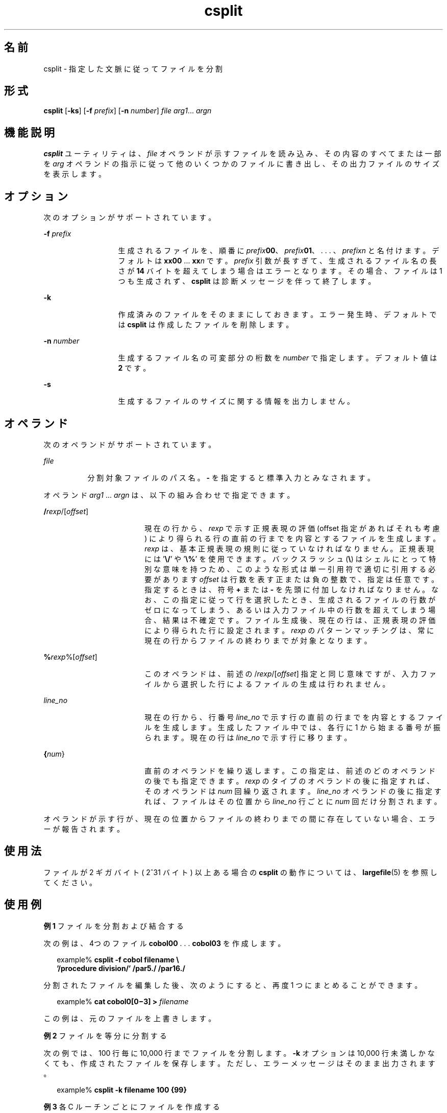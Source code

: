 '\" te
.\"  Copyright 1989 AT&T
.\" Copyright (c) 1992, X/Open Company Limited All Rights Reserved
.\" Portions Copyright (c) 2003, Sun Microsystems, Inc. All Rights Reserved
.\"  Sun Microsystems, Inc. gratefully acknowledges The Open Group for permission to reproduce portions of its copyrighted documentation. Original documentation from The Open Group can be obtained online at http://www.opengroup.org/bookstore/.
.\" The Institute of Electrical and Electronics Engineers and The Open Group, have given us permission to reprint portions of their documentation. In the following statement, the phrase "this text" refers to portions of the system documentation. Portions of this text are reprinted and reproduced in electronic form in the Sun OS Reference Manual, from IEEE Std 1003.1, 2004 Edition, Standard for Information Technology -- Portable Operating System Interface (POSIX), The Open Group Base Specifications Issue 6, Copyright (C) 2001-2004 by the Institute of Electrical and Electronics Engineers, Inc and The Open Group. In the event of any discrepancy between these versions and the original IEEE and The Open Group Standard, the original IEEE and The Open Group Standard is the referee document. The original Standard can be obtained online at http://www.opengroup.org/unix/online.html. This notice shall appear on any product containing this material. 
.TH csplit 1 "2003 年 12 月 4 日" "SunOS 5.11" "ユーザーコマンド"
.SH 名前
csplit \- 指定した文脈に従ってファイルを分割
.SH 形式
.LP
.nf
\fBcsplit\fR [\fB-ks\fR] [\fB-f\fR \fIprefix\fR] [\fB-n\fR \fInumber\fR] \fIfile\fR \fIarg1\fR... \fIargn\fR
.fi

.SH 機能説明
.sp
.LP
\fBcsplit\fR ユーティリティは、\fIfile\fR オペランドが示すファイルを読み込み、その内容のすべてまたは一部を \fIarg\fR オペランドの指示に従って他のいくつかのファイルに書き出し、その出力ファイルのサイズを表示します。
.SH オプション
.sp
.LP
次のオプションがサポートされています。
.sp
.ne 2
.mk
.na
\fB\fB-f\fR\fI prefix\fR\fR
.ad
.RS 13n
.rt  
生成されるファイルを、順番に \fIprefix\fR\fB00\fR、\fIprefix\fR\fB01\fR、 . . . 、\fIprefix\fR\fIn\fR と名付けます。デフォルトは \fBxx00\fR ... \fBxx\fR\fIn\fR です。\fIprefix\fR 引数が長すぎて、生成されるファイル名の長さが \fB14\fR バイトを超えてしまう場合はエラーとなります。その場合、ファイルは 1 つも生成されず、\fBcsplit\fR は診断メッセージを伴って終了します。
.RE

.sp
.ne 2
.mk
.na
\fB\fB-k\fR\fR
.ad
.RS 13n
.rt  
作成済みのファイルをそのままにしておきます。エラー発生時、デフォルトでは \fBcsplit\fR は作成したファイルを削除します。
.RE

.sp
.ne 2
.mk
.na
\fB\fB-n\fR\fI number\fR\fR
.ad
.RS 13n
.rt  
生成するファイル名の可変部分の桁数を \fInumber\fR で指定します。デフォルト値は \fB2\fR です。
.RE

.sp
.ne 2
.mk
.na
\fB\fB-s\fR\fR
.ad
.RS 13n
.rt  
生成するファイルのサイズに関する情報を出力しません。
.RE

.SH オペランド
.sp
.LP
次のオペランドがサポートされています。
.sp
.ne 2
.mk
.na
\fB\fIfile\fR\fR
.ad
.RS 8n
.rt  
分割対象ファイルのパス名。\fB-\fR を指定すると標準入力とみなされます。\fI\fR
.RE

.sp
.LP
オペランド \fIarg1\fR ... \fIargn\fR は、以下の組み合わせで指定できます。
.sp
.ne 2
.mk
.na
\fB/\fIrexp\fR/[\fIoffset\fR]\fR
.ad
.RS 18n
.rt  
現在の行から、\fIrexp\fR で示す正規表現の評価 (offset 指定があればそれも考慮) により得られる行の直前の行までを 内容とするファイルを生成します。\fIrexp\fR は、基本正規表現の規則に従っていなければなりません。正規表現には '\fB\e/\fR\&' や '\fB\e%\fR\&' を使用できます。バックスラッシュ (\fB\e\fR) はシェルにとって特別な意味を持つため、このような形式は単一引用符で適切に引用する必要があります\fIoffset\fR は行数を表す正または負の整数で、指定は任意です。指定するときは、符号 \fB+\fR または \fB-\fR を先頭に付加しなければなりません。なお、この指定に従って行を選択したとき、生成されるファイルの行数がゼロになってしまう、あるいは 入力ファイル中の行数を超えてしまう場合、結果は不確定です。ファイル生成後、現在の行は、正規表現の評価により得られた行に設定されます。\fIrexp\fR のパターンマッチングは、常に現在の行から ファイルの終わりまでが対象となります。
.RE

.sp
.ne 2
.mk
.na
\fB%\fIrexp\fR%[\fIoffset\fR]\fR
.ad
.RS 18n
.rt  
このオペランドは、前述の /\fIrexp\fR/[\fIoffset\fR] 指定と同じ意味ですが、入力ファイルから選択した行によるファイルの 生成は行われません。
.RE

.sp
.ne 2
.mk
.na
\fB\fIline_no\fR\fR
.ad
.RS 18n
.rt  
現在の行から、行番号 \fIline_no\fR で示す行の直前の行までを内容とするファイルを生成します。生成したファイル中では、各行に 1 から始まる番号が振られます。現在の行は \fIline_no\fR で示す行に移ります。
.RE

.sp
.ne 2
.mk
.na
\fB{\fInum\fR}\fR
.ad
.RS 18n
.rt  
直前のオペランドを繰り返します。この指定は、前述のどのオペランド の後でも指定できます。\fIrexp\fR のタイプのオペランドの後に指定すれば、そのオペランドは \fInum\fR 回繰り返されます。\fIline_no\fR オペランドの後に指定すれば、ファイルはその位置から \fIline_no\fR 行ごとに \fInum\fR 回だけ分割されます。
.RE

.sp
.LP
オペランドが示す行が、現在の位置からファイルの終わりまでの 間に存在していない場合、エラーが報告されます。
.SH 使用法
.sp
.LP
ファイルが 2 ギガバイト ( 2^31 バイト) 以上ある場合の \fBcsplit\fR の動作については、\fBlargefile\fR(5) を参照してください。
.SH 使用例
.LP
\fB例 1 \fRファイルを分割および結合する
.sp
.LP
次の例は、4つのファイル \fBcobol00\fR . . . \fBcobol03\fR を作成します。

.sp
.in +2
.nf
example% \fBcsplit -f cobol filename \e
   '/procedure division/' /par5./ /par16./\fR
.fi
.in -2
.sp

.sp
.LP
分割されたファイルを編集した後、次のようにすると、再度 1 つにまとめることができます。\fB\fR

.sp
.in +2
.nf
example% \fBcat cobol0[0\(mi3] > \fIfilename\fR\fR
.fi
.in -2
.sp

.sp
.LP
この例は、元のファイルを上書きします。

.LP
\fB例 2 \fRファイルを等分に分割する
.sp
.LP
次の例では、100 行毎に 10,000 行までファイルを分割します。\fB-k\fR オプションは 10,000 行未満しかなくても、作成されたファイルを保存します。ただし、エラーメッセージはそのまま出力されます。

.sp
.in +2
.nf
example% \fBcsplit -k filename 100 {99}\fR
.fi
.in -2
.sp

.LP
\fB例 3 \fR各 C ルーチンごとにファイルを作成する
.sp
.LP
\fBprog.c\fR が通常の C のコード化規則 (ルーチンの最後の行の1文字目が \fB}\fR だけである) に従っていれば、この例では、\fBprog.c\fR 中の C ルーチン (21個まで) に対し、それぞれファイルを作成します。

.sp
.in +2
.nf
example% \fBcsplit -k prog.c '%main(%' '/^}/+1' {20}\fR
.fi
.in -2
.sp

.SH 環境
.sp
.LP
\fBcsplit\fR の実行に影響を与える次の環境変数についての詳細は、\fBenviron\fR(5) を参照してください。\fBLANG\fR、\fBLC_ALL\fR、\fBLC_COLLATE\fR、\fBLC_CTYPE\fR、\fBLC_MESSAGES\fR、および \fBNLSPATH\fR。
.SH 終了ステータス
.sp
.LP
次の終了値が返されます。
.sp
.ne 2
.mk
.na
\fB\fB0\fR\fR
.ad
.RS 6n
.rt  
正常終了。
.RE

.sp
.ne 2
.mk
.na
\fB\fB>0\fR\fR
.ad
.RS 6n
.rt  
エラーが発生しました。
.RE

.SH 属性
.sp
.LP
属性についての詳細は、\fBattributes\fR(5) を参照してください。
.sp

.sp
.TS
tab() box;
cw(2.75i) |cw(2.75i) 
lw(2.75i) |lw(2.75i) 
.
属性タイプ属性値
_
使用条件system/core-os
_
CSI有効
_
インタフェースの安定性確実
_
標準T{
\fBstandards\fR(5) を参照してください。
T}
.TE

.SH 関連項目
.sp
.LP
\fBsed\fR(1), \fBsplit\fR(1), \fBattributes\fR(5), \fBenviron\fR(5), \fBlargefile\fR(5), \fBstandards\fR(5)
.SH 診断
.sp
.LP
診断メッセージは、次に示すもの以外は、メッセージテキストを 読めば意味がわかるようになっています。
.sp
.ne 2
.mk
.na
\fB\fIarg\fR \(mi out of range\fR
.ad
.RS 25n
.rt  
指定された引数が、現在の位置とファイルの終わりまでの間に存在する行を指してしないことを意味します。
.RE

